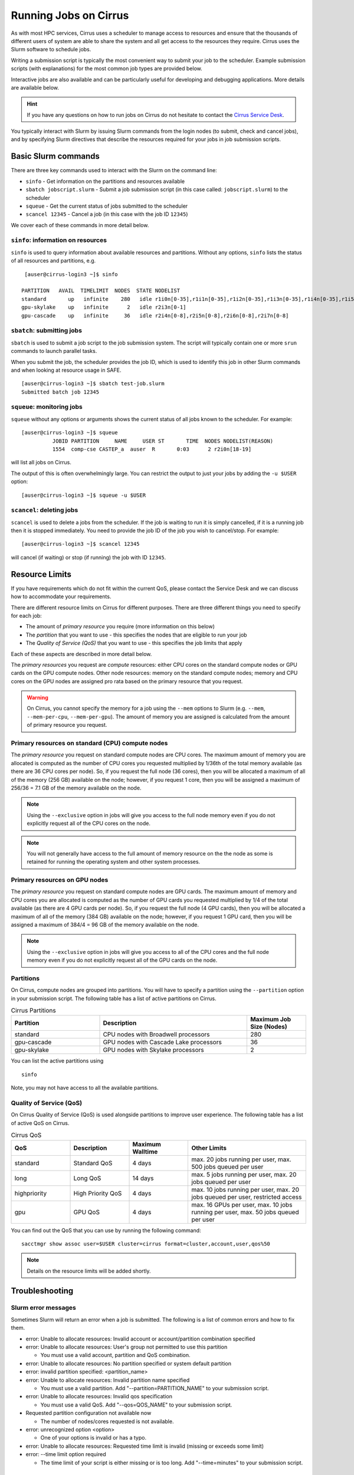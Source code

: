 Running Jobs on Cirrus
======================

As with most HPC services, Cirrus uses a scheduler to manage access to
resources and ensure that the thousands of different users of system
are able to share the system and all get access to the resources they
require. Cirrus uses the Slurm software to schedule jobs.

Writing a submission script is typically the most convenient way to
submit your job to the scheduler. Example submission scripts
(with explanations) for the most common job types are provided below.

Interactive jobs are also available and can be particularly useful for
developing and debugging applications. More details are available below.

.. hint::

  If you have any questions on how to run jobs on Cirrus do not hesitate
  to contact the `Cirrus Service Desk <mailto:support@cirrus.ac.uk>`_.

You typically interact with Slurm by issuing Slurm commands
from the login nodes (to submit, check and cancel jobs), and by
specifying Slurm directives that describe the resources required for your
jobs in job submission scripts.


Basic Slurm commands
--------------------

There are three key commands used to interact with the Slurm on the
command line:

-  ``sinfo`` - Get information on the partitions and resources available
-  ``sbatch jobscript.slurm`` - Submit a job submission script (in this case called: ``jobscript.slurm``) to the scheduler
-  ``squeue`` - Get the current status of jobs submitted to the scheduler
-  ``scancel 12345`` - Cancel a job (in this case with the job ID ``12345``)

We cover each of these commands in more detail below.

``sinfo``: information on resources
~~~~~~~~~~~~~~~~~~~~~~~~~~~~~~~~~~~

``sinfo`` is used to query information about available resources and partitions.
Without any options, ``sinfo`` lists the status of all resources and partitions,
e.g.

::

   [auser@cirrus-login3 ~]$ sinfo 

  PARTITION   AVAIL  TIMELIMIT  NODES  STATE NODELIST 
  standard       up   infinite    280   idle r1i0n[0-35],r1i1n[0-35],r1i2n[0-35],r1i3n[0-35],r1i4n[0-35],r1i5n[0-35],r1i6n[0-35],r1i7n[0-6,9-15,18-24,27-33] 
  gpu-skylake    up   infinite      2   idle r2i3n[0-1] 
  gpu-cascade    up   infinite     36   idle r2i4n[0-8],r2i5n[0-8],r2i6n[0-8],r2i7n[0-8] 

``sbatch``: submitting jobs
~~~~~~~~~~~~~~~~~~~~~~~~~~~

``sbatch`` is used to submit a job script to the job submission system. The script
will typically contain one or more ``srun`` commands to launch parallel tasks.

When you submit the job, the scheduler provides the job ID, which is used to identify
this job in other Slurm commands and when looking at resource usage in SAFE.

::

  [auser@cirrus-login3 ~]$ sbatch test-job.slurm
  Submitted batch job 12345

``squeue``: monitoring jobs
~~~~~~~~~~~~~~~~~~~~~~~~~~~

``squeue`` without any options or arguments shows the current status of all jobs
known to the scheduler. For example:

::

  [auser@cirrus-login3 ~]$ squeue
            JOBID PARTITION     NAME     USER ST       TIME  NODES NODELIST(REASON) 
            1554  comp-cse CASTEP_a  auser  R       0:03      2 r2i0n[18-19] 

will list all jobs on Cirrus.

The output of this is often overwhelmingly large. You can restrict the output
to just your jobs by adding the ``-u $USER`` option:

::

  [auser@cirrus-login3 ~]$ squeue -u $USER

``scancel``: deleting jobs
~~~~~~~~~~~~~~~~~~~~~~~~~~

``scancel`` is used to delete a jobs from the scheduler. If the job is waiting 
to run it is simply cancelled, if it is a running job then it is stopped 
immediately. You need to provide the job ID of the job you wish to cancel/stop.
For example:

::

  [auser@cirrus-login3 ~]$ scancel 12345

will cancel (if waiting) or stop (if running) the job with ID ``12345``.

Resource Limits
---------------
.. note::

If you have requirements which do not fit within the current QoS, please contact the Service Desk and we can discuss how to accommodate your requirements. 

There are different resource limits on Cirrus for different purposes. There 
are three different things you need to specify for each job:

* The amount of *primary resource* you require (more information on this below)
* The *partition* that you want to use - this specifies the nodes that are eligible to run your job
* The *Quality of Service (QoS)* that you want to use - this specifies the job limits that apply

Each of these aspects are described in more detail below. 

The *primary resources* you request are *compute* resources: either CPU cores on the standard
compute nodes or GPU cards on the GPU compute nodes. Other node resources: memory on the
standard compute nodes; memory and CPU cores on the GPU nodes are assigned pro rata based on
the primary resource that you request.

.. warning::

   On Cirrus, you cannot specify the memory for a job using the ``--mem`` options to Slurm
   (e.g. ``--mem``, ``--mem-per-cpu``, ``--mem-per-gpu``). The amount of memory you are 
   assigned is calculated from the amount of primary resource you request.

Primary resources on standard (CPU) compute nodes
~~~~~~~~~~~~~~~~~~~~~~~~~~~~~~~~~~~~~~~~~~~~~~~~~

The *primary resource* you request on standard compute nodes are CPU cores. The maximum amount of memory
you are allocated is computed as the number of CPU cores you requested multiplied by 1/36th of
the total memory available (as there are 36 CPU cores per node). So, if you request the full node (36 cores), then you will be
allocated a maximum of all of the memory (256 GB) available on the node; however, if you request 1 core, then
you will be assigned a maximum of 256/36 = 7.1 GB of the memory available on the node.

.. note::

   Using the ``--exclusive`` option in jobs will give you access to the full node memory even
   if you do not explicitly request all of the CPU cores on the node.

.. note::

   You will not generally have access to the full amount of memory resource on the the node as
   some is retained for running the operating system and other system processes.

Primary resources on GPU nodes
~~~~~~~~~~~~~~~~~~~~~~~~~~~~~~

The *primary resource* you request on standard compute nodes are GPU cards. The maximum amount of memory
and CPU cores you are allocated is computed as the number of GPU cards you requested multiplied by 1/4 of
the total available (as there are 4 GPU cards per node). So, if you request the full node (4 GPU cards), then you will be
allocated a maximum of all of the memory (384 GB) available on the node; however, if you request 1 GPU card, then
you will be assigned a maximum of 384/4 = 96 GB of the memory available on the node.

.. note::

   Using the ``--exclusive`` option in jobs will give you access to all of the CPU cores and the full node memory even
   if you do not explicitly request all of the GPU cards on the node.

Partitions
~~~~~~~~~~

On Cirrus, compute nodes are grouped into partitions. You will have to specify a partition
using the ``--partition`` option in your submission script. The following table has a list 
of active partitions on Cirrus.

.. list-table:: Cirrus Partitions
   :widths: 30 50 20
   :header-rows: 1

   * - Partition
     - Description
     - Maximum Job Size (Nodes)
   * - standard
     - CPU nodes with Broadwell processors
     - 280
   * - gpu-cascade
     - GPU nodes with Cascade Lake processors
     - 36
   * - gpu-skylake
     - GPU nodes with Skylake processors
     - 2

You can list the active partitions using

::

   sinfo

Note, you may not have access to all the available partitions.


Quality of Service (QoS)
~~~~~~~~~~~~~~~~~~~~~~~~

On Cirrus Quality of Service (QoS) is used alongside partitions to improve user experience. The 
following table has a list of active QoS on Cirrus.

.. list-table:: Cirrus QoS
   :widths: 20 20 20 40
   :header-rows: 1

   * - QoS
     - Description
     - Maximum Walltime
     - Other Limits
   * - standard
     - Standard QoS
     - 4 days
     - max. 20 jobs running per user, max. 500 jobs queued per user
   * - long
     - Long QoS
     - 14 days
     - max. 5 jobs running per user, max. 20 jobs queued per user
   * - highpriority
     - High Priority QoS
     - 4 days
     - max. 10 jobs running per user, max. 20 jobs queued per user, restricted access
   * - gpu
     - GPU QoS
     - 4 days
     - max. 16 GPUs per user, max. 10 jobs running per user, max. 50 jobs queued per user

You can find out the QoS that you can use by running the following command:

:: 

  sacctmgr show assoc user=$USER cluster=cirrus format=cluster,account,user,qos%50


.. note::

   Details on the resource limits will be added shortly.
   
   
Troubleshooting
---------------

Slurm error messages
~~~~~~~~~~~~~~~~~~~~

Sometimes Slurm will return an error when a job is submitted. The following is a list of common
errors and how to fix them.

* error: Unable to allocate resources: Invalid account or account/partition combination specified
* error: Unable to allocate resources: User's group not permitted to use this partition

  * You must use a valid account, partition and QoS combination.

* error: Unable to allocate resources: No partition specified or system default partition
* error: invalid partition specified: <partition_name>
* error: Unable to allocate resources: Invalid partition name specified

  * You must use a valid partition. Add "--partition=PARTITION_NAME" to your submission script.

* error: Unable to allocate resources: Invalid qos specification

  * You must use a valid QoS. Add "--qos=QOS_NAME" to your submission script.

* Requested partition configuration not available now

  * The number of nodes/cores requested is not available.

* error: unrecognized option <option>

  * One of your options is invalid or has a typo.

* error: Unable to allocate resources: Requested time limit is invalid (missing or exceeds some limit)
* error: --time limit option required

  * The time limit of your script is either missing or is too long. Add "--time=minutes" to your submission script.


Slurm queued reasons
~~~~~~~~~~~~~~~~~~~~

The ``squeue`` command allows users to view information for jobs managed by Slurm. Jobs
typically go through the following states: PENDING, RUNNING, COMPLETING, and COMPLETED.
The first table provides a description of some job state codes. The second table provides a description
of the reasons that cause a job to be in a state.

.. list-table:: Slurm Job State codes
   :widths: 20 10 70
   :header-rows: 1

   * - Status
     - Code
     - Description
   * - PENDING
     - PD
     - Job is awaiting resource allocation.
   * - RUNNING
     - R
     - Job currently has an allocation.
   * - SUSPENDED
     - S
     - Job currently has an allocation.
   * - COMPLETING
     - CG
     - Job is in the process of completing. Some processes on some nodes may still be active.
   * - COMPLETED
     - CD
     - Job has terminated all processes on all nodes with an exit code of zero.
   * - TIMEOUT
     - TO
     - Job terminated upon reaching its time limit.
   * - STOPPED
     - ST
     - Job has an allocation, but execution has been stopped with SIGSTOP signal. CPUS have been retained by this job.
   * - OUT_OF_MEMORY
     - OOM
     - Job experienced out of memory error.
   * - FAILED
     - F
     - Job terminated with non-zero exit code or other failure condition.
   * - NODE_FAIL
     - NF
     - Job terminated due to failure of one or more allocated nodes.
   * - CANCELLED
     - CA
     - Job was explicitly cancelled by the user or system administrator. The job may or may not have been initiated.

For a full list of see `Job State Codes <https://slurm.schedmd.com/squeue.html#lbAG>`__

.. list-table:: Slurm Job Reasons
   :widths: 30 70
   :header-rows: 1

   * - Reason
     - Description
   * - Priority
     - One or more higher priority jobs exist for this partition or advanced reservation. 
   * - Resources
     - The job is waiting for resources to become available. 
   * - BadConstraints
     - The job's constraints can not be satisfied. 
   * - BeginTime
     - The job's earliest start time has not yet been reached. 
   * - Dependency
     - This job is waiting for a dependent job to complete. 
   * - Licenses
     - The job is waiting for a license. 
   * - WaitingForScheduling
     - No reason has been set for this job yet. Waiting for the scheduler to determine the appropriate reason. 
   * - Prolog
     - Its PrologSlurmctld program is still running. 
   * - JobHeldAdmin
     - The job is held by a system administrator. 
   * - JobHeldUser
     - The job is held by the user. 
   * - JobLaunchFailure
     - The job could not be launched. This may be due to a file system problem, invalid program name, etc. 
   * - NonZeroExitCode
     - The job terminated with a non-zero exit code. 
   * - InvalidAccount
     - The job's account is invalid.
   * - InvalidQOS
     - The job's QOS is invalid. 
   * - QOSUsageThreshold
     - Required QOS threshold has been breached. 
   * - QOSJobLimit
     - The job's QOS has reached its maximum job count. 
   * - QOSResourceLimit
     - The job's QOS has reached some resource limit. 
   * - QOSTimeLimit
     - The job's QOS has reached its time limit. 
   * - NodeDown
     - A node required by the job is down. 
   * - TimeLimit
     - The job exhausted its time limit. 
   * - ReqNodeNotAvail
     - Some node specifically required by the job is not currently available. The node may currently be in use, reserved for another job, in an advanced reservation, DOWN, DRAINED, or not responding. Nodes which are DOWN, DRAINED, or not responding will be identified as part of the job's "reason" field as "UnavailableNodes". Such nodes will typically require the intervention of a system administrator to make available. 

For a full list of see `Job Reasons <https://slurm.schedmd.com/squeue.html#lbAF>`__

Output from Slurm jobs
----------------------

Slurm places standard output (STDOUT) and standard error (STDERR) for each
job in the file ``slurm_<JobID>.out``. This file appears in the
job's working directory once your job starts running.

.. note::

  This file is plain text and can contain useful information to help debugging
  if a job is not working as expected. The Cirrus Service Desk team will often
  ask you to provide the contents of this file if oyu contact them for help 
  with issues.

Specifying resources in job scripts
-----------------------------------

You specify the resources you require for your job using directives at the
top of your job submission script using lines that start with the directive
``#SBATCH``. 

.. note::

  Options provided using ``#SBATCH`` directives can also be specified as 
  command line options to ``srun``.

If you do not specify any options, then the default for each option will
be applied. As a minimum, all job submissions must specify the budget that
they wish to charge the job too, the partition they wish to use and the
QoS they want to use with the options:

  - ``--account=<budgetID>`` your budget ID is usually something like
    ``t01`` or ``t01-test``. You can see which budget codes you can 
    charge to in SAFE.
  - ``--partition=<partition>`` The partition specifies the set of 
    nodes you want to run on. More information on available partitions
    is given above.
  - ``--qos="QoS"`` The QoS specifies the limits to apply to your job. More
    information on available QoS are given above.

Other common options that are used are:

  - ``--time=<hh:mm:ss>`` the maximum walltime for your job. *e.g.* For a 6.5 hour
    walltime, you would use ``--time=6:30:0``.
  - ``--job-name=<jobname>`` set a name for the job to help identify it in 
    Slurm command output.

Other not so common options that are used are:

  - ``--switches=max-switches{@max-time-to-wait}`` optimum switches and max time to wait
    for them. The scheduler will wait indefinitely when attempting to place these jobs. 
    Users can override this indefinite wait. The scheduler will deliberately place work to 
    clear space for these jobs, so we don't foresee the indefinite wait nature to be an issue.

In addition, parallel jobs will also need to specify how many nodes,
parallel processes and threads they require.

  - ``--exclusive`` to ensure that you have exclusive access to a compute node
  - ``--nodes=<nodes>`` the number of nodes to use for the job.
  - ``--tasks-per-node=<processes per node>`` the number of parallel processes
    (e.g. MPI ranks) per node.
  - ``--cpus-per-task=<threads per task>`` the number of threads per
    parallel process (e.g. number of OpenMP threads per MPI task for
    hybrid MPI/OpenMP jobs). **Note:** you must also set the ``OMP_NUM_THREADS``
    environment variable if using OpenMP in your job and usually add the
    ``--cpu-bind=cores`` option to ``srun``

.. note::

  For parallel jobs, you should request exclusive node access with the
  ``--exclusive`` option to ensure you get the expected resources and
  performance.

``srun``: Launching parallel jobs
---------------------------------

If you are running parallel jobs, your job submission script should contain
one or more ``srun`` commands to launch the parallel executable across the
compute nodes. As well as launching the executable, ``srun`` also allows you
to specify the distribution and placement (or *pinning*) of the parallel
processes and threads.

If you are running MPI jobs that do not also use OpenMP threading, then you 
should use ``srun`` with no additional options. ``srun`` will use the 
specification of nodes and tasks from your job script, ``sbatch`` or 
``salloc`` command to launch the correct number of parallel tasks. 

If you are using OpenMP threads then you will generally add the 
``--cpu-bind=cores`` option to ``srun`` to bind threads to cores to obtain
the best performance.

.. note::

   See the example job submission scripts below for examples of using
   ``srun`` for pure MPI jobs and for jobs that use OpenMP threading.

Example parallel job submission scripts
---------------------------------------

A subset of example job submission scripts are included in full below.

.. Hint::
   Do not replace ``srun`` with ``mpirun`` in the following examples.

Example: job submission script for MPI parallel job
~~~~~~~~~~~~~~~~~~~~~~~~~~~~~~~~~~~~~~~~~~~~~~~~~~~

A simple MPI job submission script to submit a job using 4 compute
nodes and 36 MPI ranks per node for 20 minutes would look like:

.. code-block:: bash

    #!/bin/bash

    # Slurm job options (name, compute nodes, job time)
    #SBATCH --job-name=Example_MPI_Job
    #SBATCH --time=0:20:0
    #SBATCH --exclusive
    #SBATCH --nodes=4
    #SBATCH --tasks-per-node=36
    #SBATCH --cpus-per-task=1

    # Replace [budget code] below with your budget code (e.g. t01)
    #SBATCH --account=[budget code]
    # We use the "standard" partition as we are running on CPU nodes
    #SBATCH --partition=standard
    # We use the "standard" QoS as our runtime is less than 4 days
    #SBATCH --qos=standard
    
    # Load the default HPE MPI environment
    module load mpt

    # Change to the submission directory
    cd $SLURM_SUBMIT_DIR

    # Set the number of threads to 1
    #   This prevents any threaded system libraries from automatically 
    #   using threading.
    export OMP_NUM_THREADS=1

    # Launch the parallel job
    #   Using 144 MPI processes and 36 MPI processes per node
    #   srun picks up the distribution from the sbatch options
    srun ./my_mpi_executable.x

This will run your executable "my\_mpi\_executable.x" in parallel on 144
MPI processes using 4 nodes (36 cores per node, i.e. not using hyper-threading). Slurm will
allocate 4 nodes to your job and srun will place 36 MPI processes on each node
(one per physical core).

By default, srun will launch an MPI job that uses all of the cores you have requested via the "nodes" and "tasks-per-node" options. If you want to run fewer MPI processes than cores you will need to change the script.

For example, to run this program on 128 MPI processes you have two options:

 - set ``--tasks-per-node=32`` for an even distribution across nodes (this may not always be possible depending on the exact combination of nodes requested and MPI tasks required)
 - set the number of MPI tasks explicitly using ``#SBATCH --ntasks=128``
 
 .. note::

   If you specify ``--ntasks`` explicitly and it is not compatible with the value of ``tasks-per-node`` then you will get a warning message from srun such as ``srun:   
   Warning: can't honor --ntasks-per-node set to 36``.
   
   In this case, srun does the sensible thing and allocates MPI processes as evenly as it can across 
   nodes. For example, the second option above would result in 32 MPI processes on each of the 4 nodes.

See above for a more detailed discussion of the different ``sbatch`` options

Example: job submission script for MPI+OpenMP (mixed mode) parallel job
~~~~~~~~~~~~~~~~~~~~~~~~~~~~~~~~~~~~~~~~~~~~~~~~~~~~~~~~~~~~~~~~~~~~~~~

Mixed mode codes that use both MPI (or another distributed memory
parallel model) and OpenMP should take care to ensure that the shared
memory portion of the process/thread placement does not span more than
one node. This means that the number of shared memory threads should be
a factor of 36.

In the example below, we are using 4 nodes for 6 hours. There are 8 MPI
processes in total (2 MPI processes per node) and 18 OpenMP threads per MPI
process. This results in all 36 physical cores per node being used.

.. note:: 

   the use of the ``--cpu-bind=cores`` option to generate the correct 
   affinity settings.

.. code-block:: bash

    #!/bin/bash

    # Slurm job options (name, compute nodes, job time)
    #SBATCH --name=Example_MPI_Job
    #SBATCH --time=0:20:0
    #SBATCH --exclusive
    #SBATCH --nodes=4
    #SBATCH --ntasks=8
    #SBATCH --tasks-per-node=2
    #SBATCH --cpus-per-task=18

    # Replace [budget code] below with your project code (e.g. t01)
    #SBATCH --account=[budget code]
    # We use the "standard" partition as we are running on CPU nodes
    #SBATCH --partition=standard
    # We use the "standard" QoS as our runtime is less than 4 days
    #SBATCH --qos=standard
    
    # Load the default HPE MPI environment
    module load mpt

    # Change to the submission directory
    cd $SLURM_SUBMIT_DIR

    # Set the number of threads to 18
    #   There are 18 OpenMP threads per MPI process
    export OMP_NUM_THREADS=18

    # Launch the parallel job
    #   Using 8 MPI processes
    #   2 MPI processes per node
    #   18 OpenMP threads per MPI process
 
   srun --cpu-bind=cores ./my_mixed_executable.x arg1 arg2

Example: job submission script for OpenMP parallel job
~~~~~~~~~~~~~~~~~~~~~~~~~~~~~~~~~~~~~~~~~~~~~~~~~~~~~~

A simple OpenMP job submission script to submit a job using 1 compute
nodes and 36 threads for 20 minutes would look like:

.. code-block:: bash

    #!/bin/bash

    # Slurm job options (name, compute nodes, job time)
    #SBATCH --job-name=Example_OpenMP_Job
    #SBATCH --time=0:20:0
    #SBATCH --exclusive
    #SBATCH --nodes=1
    #SBATCH --tasks-per-node=1
    #SBATCH --cpus-per-task=36

    # Replace [budget code] below with your budget code (e.g. t01)
    #SBATCH --account=[budget code]
    # We use the "standard" partition as we are running on CPU nodes
    #SBATCH --partition=standard
    # We use the "standard" QoS as our runtime is less than 4 days
    #SBATCH --qos=standard

    # Load any required modules
    module load mpt

    # Change to the submission directory
    cd $SLURM_SUBMIT_DIR

    # Set the number of threads to the CPUs per task
    export OMP_NUM_THREADS=$SLURM_CPUS_PER_TASK

    # Launch the parallel job
    #   Using 36 threads per node
    #   srun picks up the distribution from the sbatch options
    srun --cpu-bind=cores ./my_openmp_executable.x

This will run your executable "my\_openmp\_executable.x" in parallel on 36 threads. Slurm will
allocate 1 node to your job and srun will place 36 threads (one per physical core).

See above for a more detailed discussion of the different ``sbatch`` options

Job arrays
----------

The Slurm job scheduling system offers the *job array* concept,
for running collections of almost-identical jobs. For example,
running the same program several times with different arguments
or input data.

Each job in a job array is called a *subjob*.  The subjobs of a job
array can be submitted and queried as a unit, making it easier and
cleaner to handle the full set, compared to individual jobs.

All subjobs in a job array are started by running the same job script.
The job script also contains information on the number of jobs to be
started, and Slurm provides a subjob index which can be passed to
the individual subjobs or used to select the input data per subjob.

Job script for a job array
~~~~~~~~~~~~~~~~~~~~~~~~~~

As an example, the following script runs 56 subjobs, with the subjob
index as the only argument to the executable. Each subjob requests a
single node and uses all 36 cores on the node by placing 1 MPI 
process per core and specifies 4 hours maximum runtime per subjob:

.. code-block:: bash

    #!/bin/bash
    # Slurm job options (name, compute nodes, job time)
    #SBATCH --name=Example_Array_Job
    #SBATCH --time=0:20:0
    #SBATCH --exclusive
    #SBATCH --nodes=4
    #SBATCH --tasks-per-node=36
    #SBATCH --cpus-per-task=1
    #SBATCH --array=0-55

    # Replace [budget code] below with your budget code (e.g. t01)
    #SBATCH --account=[budget code]
    # We use the "standard" partition as we are running on CPU nodes
    #SBATCH --partition=standard
    # We use the "standard" QoS as our runtime is less than 4 days
    #SBATCH --qos=standard
    
    # Load the default HPE MPI environment
    module load mpt

    # Change to the submission directory
    cd $SLURM_SUBMIT_DIR

    # Set the number of threads to 1
    #   This prevents any threaded system libraries from automatically 
    #   using threading.
    export OMP_NUM_THREADS=1

    srun /path/to/exe $SLURM_ARRAY_TASK_ID


Submitting a job array
~~~~~~~~~~~~~~~~~~~~~~

Job arrays are submitted using ``sbatch`` in the same way as for standard
jobs:

::

    sbatch job_script.pbs

Job chaining
------------

Job dependencies can be used to construct complex pipelines or chain together long
simulations requiring multiple steps.

.. note::

   The ``--parsable`` option to ``sbatch`` can simplify working with job dependencies.
   It returns the job ID in a format that can be used as the input to other 
   commands.

For example:

::

   jobid=$(sbatch --parsable first_job.sh)
   sbatch --dependency=afterok:$jobid second_job.sh

or for a longer chain:

::

   jobid1=$(sbatch --parsable first_job.sh)
   jobid2=$(sbatch --parsable --dependency=afterok:$jobid1 second_job.sh)
   jobid3=$(sbatch --parsable --dependency=afterok:$jobid1 third_job.sh)
   sbatch --dependency=afterok:$jobid2,afterok:$jobid3 last_job.sh

Interactive Jobs
----------------

When you are developing or debugging code you often want to run many
short jobs with a small amount of editing the code between runs. This
can be achieved by using the login nodes to run small/short MPI jobs.
However, you may want to test on the compute nodes (e.g. you may want
to test running on multiple nodes across the high performance
interconnect). One way to achieve this on Cirrus is to use an interactive
jobs.

Interactive jobs via SLURM take two slightly different forms. The first
uses ``srun`` directly to allocate resource to be used interactively;
the second uses both ``salloc`` and ``srun``.

Using srun
~~~~~~~~~~

An interactive job via ``srun`` allows you to execute commands directly
from the command line without using a job submission script, and to
see the output from your program directly in the terminal.

A convenient way to do this is as follows.

::

  [user@cirrus-login1]$ srun --exclusive --nodes=1 --time=00:20:00 --partition=standard --qos=standard --account=z04 --pty /usr/bin/bash --login
  [user@r1i0n14]$

This requests the exclusive use of one node for the given time (here,
20 minutes). The ``--pty /usr/bin/bash --login`` requests an interactive
login shell be started. (Note the prompt has changed.) Interactive
commands can then be used as normal and will execute on the compute node.
When no longer required, you can type ``exit`` or CTRL-D to release the
resources and return control to the front end shell.

::

  [user@r1i0n14]$ exit
  logout
  [user@cirrus-login1]$ 

Note that the new interactive shell will reflect the environment of the
original login shell. If you do not wish this, add the ``--export=none``
argument to ``srun`` to provide a clean login environment.

Within an interactive job, one can use ``srun`` to launch parallel jobs
in the normal way, e.g.,

::

  [user@r1i0n14]$ srun -n 2 ./a.out

In this context, one could also use ``mpirun`` directly. Note we are limited
to the 36 cores of our original ``--nodes=1`` ``srun`` request.


Using ``salloc`` with ``srun``
~~~~~~~~~~~~~~~~~~~~~~~~~~~~~~

This approach uses the``salloc`` command to reserve compute nodes and
then ``srun`` to launch relevant work.

To submit a request for a job reserving 2 nodes (72 physical cores) for
1 hour you would issue the command:

.. code-block:: bash

    [user@cirrus-login1]$ salloc --exclusive --nodes=2 --tasks-per-node=36 --cpus-per-task=1 --time=01:00:00  --partition=standard --qos=standard --account=t01
    salloc: Granted job allocation 8699
    salloc: Waiting for resource configuration
    salloc: Nodes r1i7n[13-14] are ready for job
    [user@cirrus-login1]$ 

Note that this starts a new shell on the login node associated with the
allocation (the prompt has not changed). The allocation may be released
by exiting this new shell.

::

  [user@cirrus-login1]$ exit
  salloc: Relinquishing job allocation 8699
  [user@cirrus-login1]$ 

While the allocation lasts you will be able to run parallel jobs on the
compute nodes by issuing the ``srun`` command in the normal way. The
resources available are those specified in the original ``salloc``
command. For example, with the above allocation,

::

  $ srun ./mpi-code.out

will run 36 MPI tasks per node on two nodes.

If your allocation reaches its time limit, it will automatically be
termintated and the associated shell will exit. To check that the
allocation is still running, use ``squeue``:

::

  [user@cirrus-login1]$ squeue -u user
             JOBID PARTITION     NAME     USER ST       TIME  NODES NODELIST(REASON) 
              8718  standard     bash    user   R       0:07      2 r1i7n[18-19]

Choose a time limit long enough to allow the relevant work to be completed.

The ``salloc`` method may be useful if one wishes to associate operations
on the login node (e.g., via a GUI) with work in the allocation itself.


Reservations
------------

The mechanism for submitting reservations on Cirrus has yet to be specified.

.. TODO: Add information on how to submit reservations

Serial jobs
-----------

Unlike parallel jobs, serial jobs will generally not need to specify the number of nodes
and exclusive access (unless they want access to all of the memory on a node. You usually
only need the ``--ntasks=1`` specifier. For example, a serial job submission script could
look like:

.. code-block:: bash

    #!/bin/bash

    # Slurm job options (name, compute nodes, job time)
    #SBATCH --job-name=Example_Serial_Job
    #SBATCH --time=0:20:0
    #SBATCH --ntasks=1

    # Replace [budget code] below with your budget code (e.g. t01)
    #SBATCH --account=[budget code]
    # We use the "standard" partition as we are running on CPU nodes
    #SBATCH --partition=standard
    # We use the "standard" QoS as our runtime is less than 4 days
    #SBATCH --qos=standard

    # Change to the submission directory
    cd $SLURM_SUBMIT_DIR

    # Enforce threading to 1 in case underlying libraries are threaded
    export OMP_NUM_THREADS=1

    # Launch the serial job
    #   Using 1 thread
    srun --cpu-bind=cores ./my_serial_executable.x

.. note::

   Remember that you will be allocated memory based on the number of tasks (i.e. CPU cores)
   that you request. You will get ~7.1 GB per task/core. If you need more than this for
   your serial job then you should ask for the number of tasks you need for the required
   memory (or use the ``--exclusive`` option to get access to all the memory on a node)
   and launch specifying a single task using ``srun --ntasks=1 --cpu-bind=cores``.



